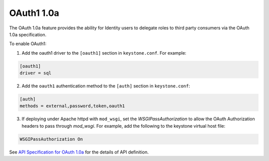 OAuth1 1.0a
===========

The OAuth 1.0a feature provides the ability for Identity users to delegate
roles to third party consumers via the OAuth 1.0a specification.

To enable OAuth1:

1. Add the oauth1 driver to the ``[oauth1]`` section in ``keystone.conf``. For
   example:

.. code-block:: ini

    [oauth1]
    driver = sql

2. Add the ``oauth1`` authentication method to the ``[auth]`` section in
   ``keystone.conf``:

.. code-block:: ini

    [auth]
    methods = external,password,token,oauth1

3. If deploying under Apache httpd with ``mod_wsgi``, set the
   `WSGIPassAuthorization` to allow the OAuth Authorization headers to pass
   through `mod_wsgi`. For example, add the following to the keystone virtual
   host file:

.. code-block:: ini

    WSGIPassAuthorization On

See `API Specification for OAuth 1.0a <https://docs.openstack.org/
api-ref/identity/v3-ext/index.html#os-oauth1-api>`_ for the details of
API definition.
